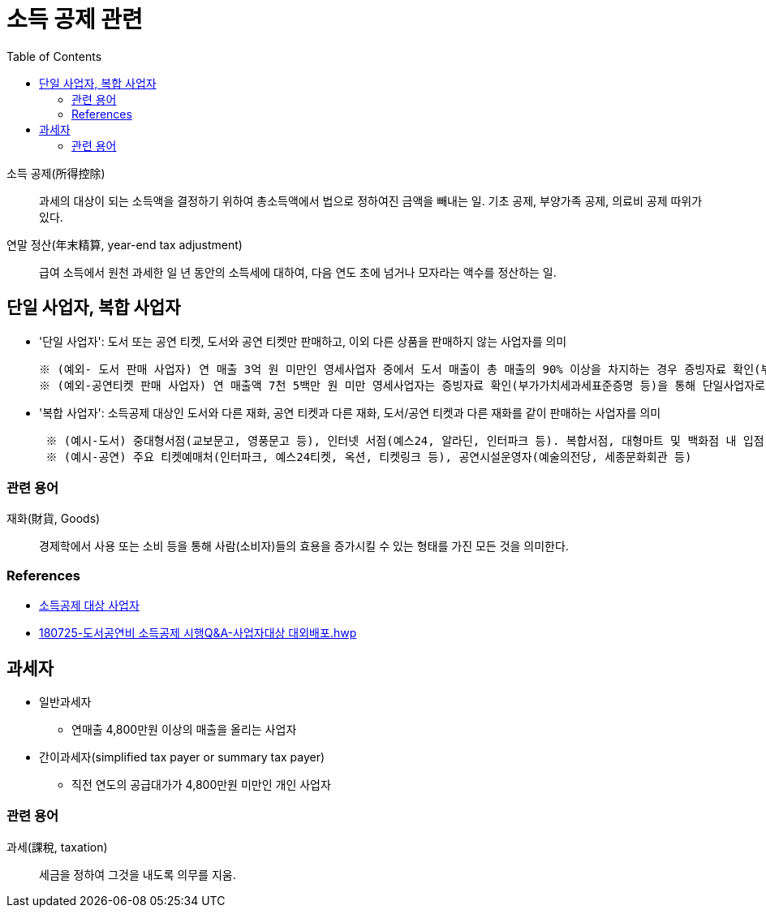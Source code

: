 = 소득 공제 관련
:toc:

소득 공제(所得控除):: 과세의 대상이 되는 소득액을 결정하기 위하여 총소득액에서 법으로 정하여진 금액을 빼내는 일. 기초 공제, 부양가족 공제, 의료비 공제 따위가 있다.

연말 정산(年末精算, year-end tax adjustment):: 급여 소득에서 원천 과세한 일 년 동안의 소득세에 대하여, 다음 연도 초에 넘거나 모자라는 액수를 정산하는 일.

== 단일 사업자, 복합 사업자

* '단일 사업자': 도서 또는 공연 티켓, 도서와 공연 티켓만 판매하고, 이외 다른 상품을 판매하지 않는 사업자를 의미
+
----
※ (예외- 도서 판매 사업자) 연 매출 3억 원 미만인 영세사업자 중에서 도서 매출이 총 매출의 90% 이상을 차지하는 경우 증빙자료 확인(부가가치세과세표준증명 또는 부가가치세면세 사업자 수입금액증명)을 통해 단일 사업자로 인정
※ (예외-공연티켓 판매 사업자) 연 매출액 7천 5백만 원 미만 영세사업자는 증빙자료 확인(부가가치세과세표준증명 등)을 통해 단일사업자로 인정
----
* '복합 사업자': 소득공제 대상인 도서와 다른 재화, 공연 티켓과 다른 재화, 도서/공연 티켓과 다른 재화를 같이 판매하는 사업자를 의미
+
----
 ※ (예시-도서) 중대형서점(교보문고, 영풍문고 등), 인터넷 서점(예스24, 알라딘, 인터파크 등). 복합서점, 대형마트 및 백화점 내 입점 서점, 홈쇼핑 및 오픈마켓, 포털사이트 입점 서점 등
 ※ (예시-공연) 주요 티켓예매처(인터파크, 예스24티켓, 옥션, 티켓링크 등), 공연시설운영자(예술의전당, 세종문화회관 등) 
----

=== 관련 용어

재화(財貨, Goods):: 경제학에서 사용 또는 소비 등을 통해 사람(소비자)들의 효용을 증가시킬 수 있는 형태를 가진 모든 것을 의미한다.

=== References

* https://www.culture.go.kr/deduction/companyGuide.do[소득공제 대상 사업자]
* https://bm.cyber.co.kr/download/book_guide.pdf[180725-도서공연비 소득공제 시행Q&A-사업자대상 대외배포.hwp]

== 과세자

* 일반과세자
** 연매출 4,800만원 이상의 매출을 올리는 사업자
* 간이과세자(simplified tax payer or summary tax payer)
** 직전 연도의 공급대가가 4,800만원 미만인 개인 사업자

=== 관련 용어

과세(課稅, taxation):: 세금을 정하여 그것을 내도록 의무를 지움.
